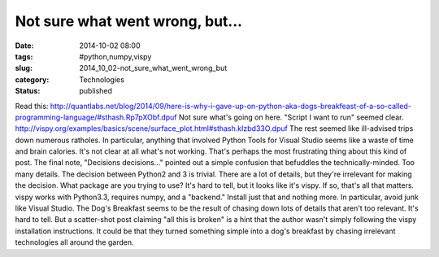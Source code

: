 Not sure what went wrong, but...
================================

:date: 2014-10-02 08:00
:tags: #python,numpy,vispy
:slug: 2014_10_02-not_sure_what_went_wrong_but
:category: Technologies
:status: published

Read
this: http://quantlabs.net/blog/2014/09/here-is-why-i-gave-up-on-python-aka-dogs-breakfeast-of-a-so-called-programming-language/#sthash.Rp7pXObf.dpuf
Not sure what's going on here.
"Script I want to run" seemed
clear. http://vispy.org/examples/basics/scene/surface_plot.html#sthash.kIzbd33O.dpuf
The rest seemed like ill-advised trips down numerous ratholes. In
particular, anything that involved Python Tools for Visual Studio seems
like a waste of time and brain calories.
It's not clear at all what's not working. That's perhaps the most
frustrating thing about this kind of post.
The final note, "Decisions decisions..." pointed out a simple confusion
that befuddles the technically-minded. Too many details.
The decision between Python2 and 3 is trivial. There are a lot of
details, but they're irrelevant for making the decision.
What package are you trying to use? It's hard to tell, but it looks like
it's vispy. If so, that's all that matters. vispy works with Python3.3,
requires numpy, and a "backend." Install just that and nothing more. In
particular, avoid junk like Visual Studio.
The Dog's Breakfast seems to be the result of chasing down lots of
details that aren't too relevant. It's hard to tell. But a scatter-shot
post claiming "all this is broken" is a hint that the author wasn't
simply following the vispy installation instructions. It could be that
they turned something simple into a dog's breakfast by chasing
irrelevant technologies all around the garden.





